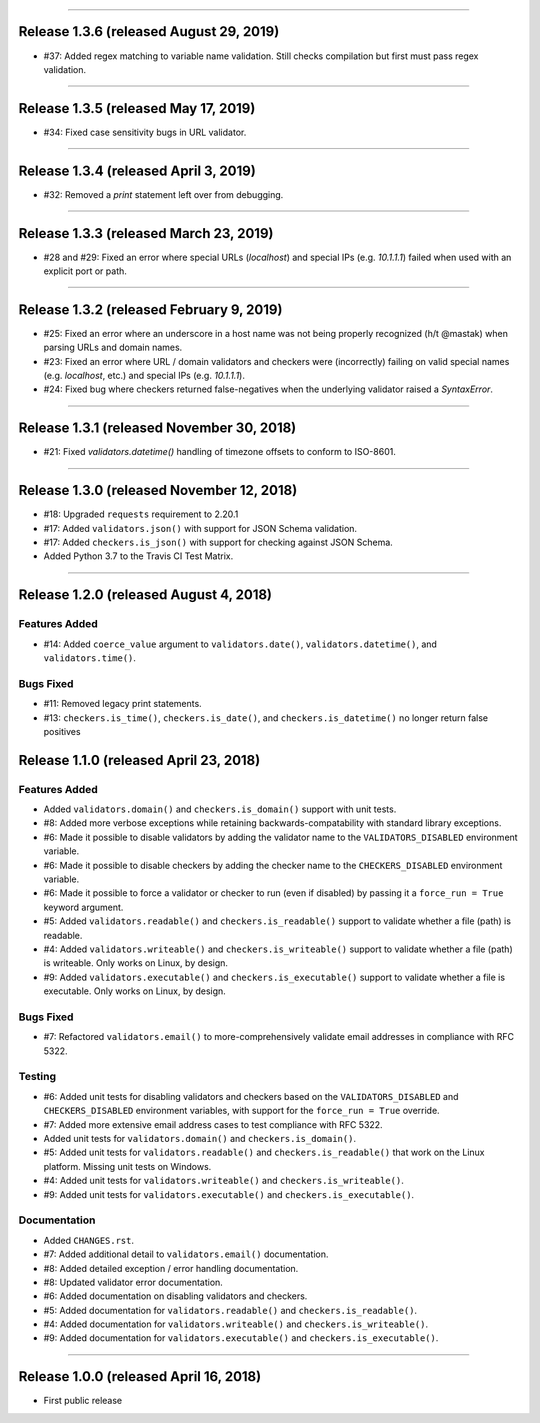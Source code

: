 -----------

Release 1.3.6 (released August 29, 2019)
============================================

* #37: Added regex matching to variable name validation. Still checks compilation
  but first must pass regex validation.

-----------

Release 1.3.5 (released May 17, 2019)
============================================

* #34: Fixed case sensitivity bugs in URL validator.

-----------

Release 1.3.4 (released April 3, 2019)
============================================

* #32: Removed a `print` statement left over from debugging.

-----------

Release 1.3.3 (released March 23, 2019)
============================================

* #28 and #29: Fixed an error where special URLs (`localhost`) and special IPs (e.g.
  `10.1.1.1`) failed when used with an explicit port or path.

-----------

Release 1.3.2 (released February 9, 2019)
============================================

* #25: Fixed an error where an underscore in a host name was not being properly
  recognized (h/t @mastak) when parsing URLs and domain names.
* #23: Fixed an error where URL / domain validators and checkers were (incorrectly)
  failing on valid special names (e.g. `localhost`, etc.) and special IPs (e.g. `10.1.1.1`).
* #24: Fixed bug where checkers returned false-negatives when the underlying validator
  raised a `SyntaxError`.

-----------

Release 1.3.1 (released November 30, 2018)
============================================

* #21: Fixed `validators.datetime()` handling of timezone offsets to conform to ISO-8601.

-----------

Release 1.3.0 (released November 12, 2018)
============================================

* #18: Upgraded ``requests`` requirement to 2.20.1
* #17: Added ``validators.json()`` with support for JSON Schema validation.
* #17: Added ``checkers.is_json()`` with support for checking against JSON Schema.
* Added Python 3.7 to the Travis CI Test Matrix.

-----------

Release 1.2.0 (released August 4, 2018)
==========================================

Features Added
----------------

* #14: Added ``coerce_value`` argument to ``validators.date()``, ``validators.datetime()``,
  and ``validators.time()``.

Bugs Fixed
------------

* #11: Removed legacy print statements.
* #13: ``checkers.is_time()``, ``checkers.is_date()``, and ``checkers.is_datetime()``
  no longer return false positives

Release 1.1.0 (released April 23, 2018)
==========================================

Features Added
----------------

* Added ``validators.domain()`` and ``checkers.is_domain()`` support with unit tests.
* #8: Added more verbose exceptions while retaining backwards-compatability with standard
  library exceptions.
* #6: Made it possible to disable validators by adding the validator name to the
  ``VALIDATORS_DISABLED`` environment variable.
* #6: Made it possible to disable checkers by adding the checker name to the
  ``CHECKERS_DISABLED`` environment variable.
* #6: Made it possible to force a validator or checker to run (even if disabled)
  by passing it a ``force_run = True`` keyword argument.
* #5: Added ``validators.readable()`` and ``checkers.is_readable()`` support to
  validate whether a file (path) is readable.
* #4: Added ``validators.writeable()`` and ``checkers.is_writeable()`` support to
  validate whether a file (path) is writeable. Only works on Linux, by design.
* #9: Added ``validators.executable()`` and ``checkers.is_executable()`` support
  to validate whether a file is executable. Only works on Linux, by design.

Bugs Fixed
------------

* #7: Refactored ``validators.email()`` to more-comprehensively validate email
  addresses in compliance with RFC 5322.

Testing
-------------

* #6: Added unit tests for disabling validators and checkers based on the
  ``VALIDATORS_DISABLED`` and ``CHECKERS_DISABLED`` environment variables, with
  support for the ``force_run = True`` override.
* #7: Added more extensive email address cases to test compliance with RFC 5322.
* Added unit tests for ``validators.domain()`` and ``checkers.is_domain()``.
* #5: Added unit tests for ``validators.readable()`` and ``checkers.is_readable()``
  that work on the Linux platform. Missing unit tests on Windows.
* #4: Added unit tests for ``validators.writeable()`` and ``checkers.is_writeable()``.
* #9: Added unit tests for ``validators.executable()`` and ``checkers.is_executable()``.

Documentation
---------------

* Added ``CHANGES.rst``.
* #7: Added additional detail to ``validators.email()`` documentation.
* #8: Added detailed exception / error handling documentation.
* #8: Updated validator error documentation.
* #6: Added documentation on disabling validators and checkers.
* #5: Added documentation for ``validators.readable()`` and ``checkers.is_readable()``.
* #4: Added documentation for ``validators.writeable()`` and ``checkers.is_writeable()``.
* #9: Added documentation for ``validators.executable()`` and ``checkers.is_executable()``.

----------------

Release 1.0.0 (released April 16, 2018)
=========================================

* First public release
